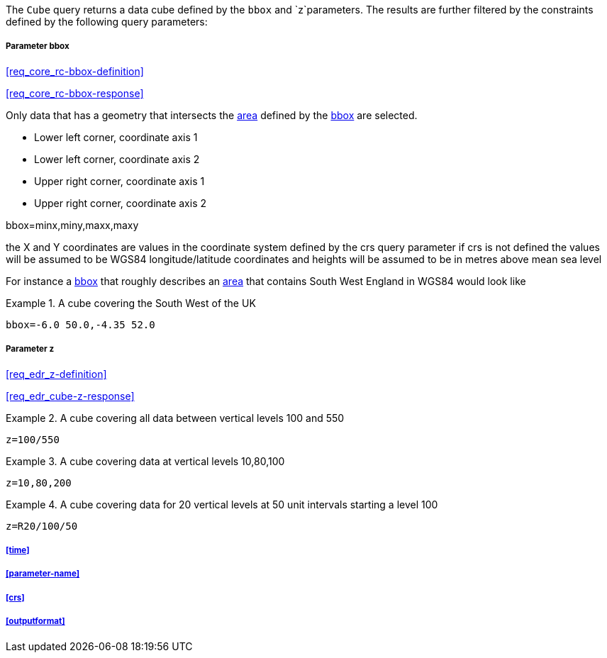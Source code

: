 The `Cube` query returns a data cube defined by the  `bbox` and `z`parameters. 
The results are further filtered by the constraints defined by the following query parameters:

===== *Parameter bbox*

<<req_core_rc-bbox-definition>>

<<req_core_rc-bbox-response>>

Only data that has a geometry that intersects the <<area-definition,area>> defined by the <<req_core_rc-bbox-definition,bbox>>
are selected. 

* Lower left corner, coordinate axis 1
* Lower left corner, coordinate axis 2
* Upper right corner, coordinate axis 1
* Upper right corner, coordinate axis 2

bbox=minx,miny,maxx,maxy

the X and Y coordinates are values in the coordinate system defined by the crs query parameter 
if crs is not defined the values will be assumed to be WGS84 longitude/latitude coordinates and heights will be assumed to be in metres above mean sea level  

For instance a <<req_core_rc-bbox-definition,bbox>> that roughly describes an <<area-definition,area>> that contains 
South West England in WGS84 would look like

.A cube covering the South West of the UK
=================

`bbox=-6.0 50.0,-4.35 52.0`

=================

===== *Parameter z*

<<req_edr_z-definition>>

<<req_edr_cube-z-response>>


.A cube covering all data between vertical levels 100 and 550
=================
`z=100/550`
=================

.A cube covering data at vertical levels 10,80,100
=================
`z=10,80,200`
=================

.A cube covering data for 20 vertical levels at 50 unit intervals starting a level 100
=================
`z=R20/100/50`
=================

===== <<time>>

===== <<parameter-name>>

===== <<crs>>

===== <<outputformat>>




